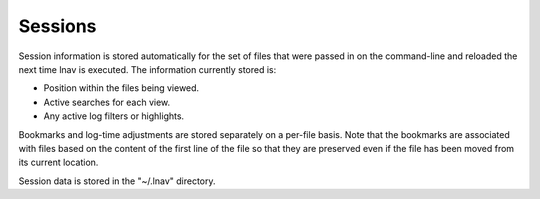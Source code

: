 
Sessions
========

Session information is stored automatically for the set of files that were
passed in on the command-line and reloaded the next time lnav is executed.
The information currently stored is:

* Position within the files being viewed.
* Active searches for each view.
* Any active log filters or highlights.

Bookmarks and log-time adjustments are stored separately on a per-file basis.
Note that the bookmarks are associated with files based on the content of the
first line of the file so that they are preserved even if the file has been
moved from its current location.

Session data is stored in the "~/.lnav" directory.
